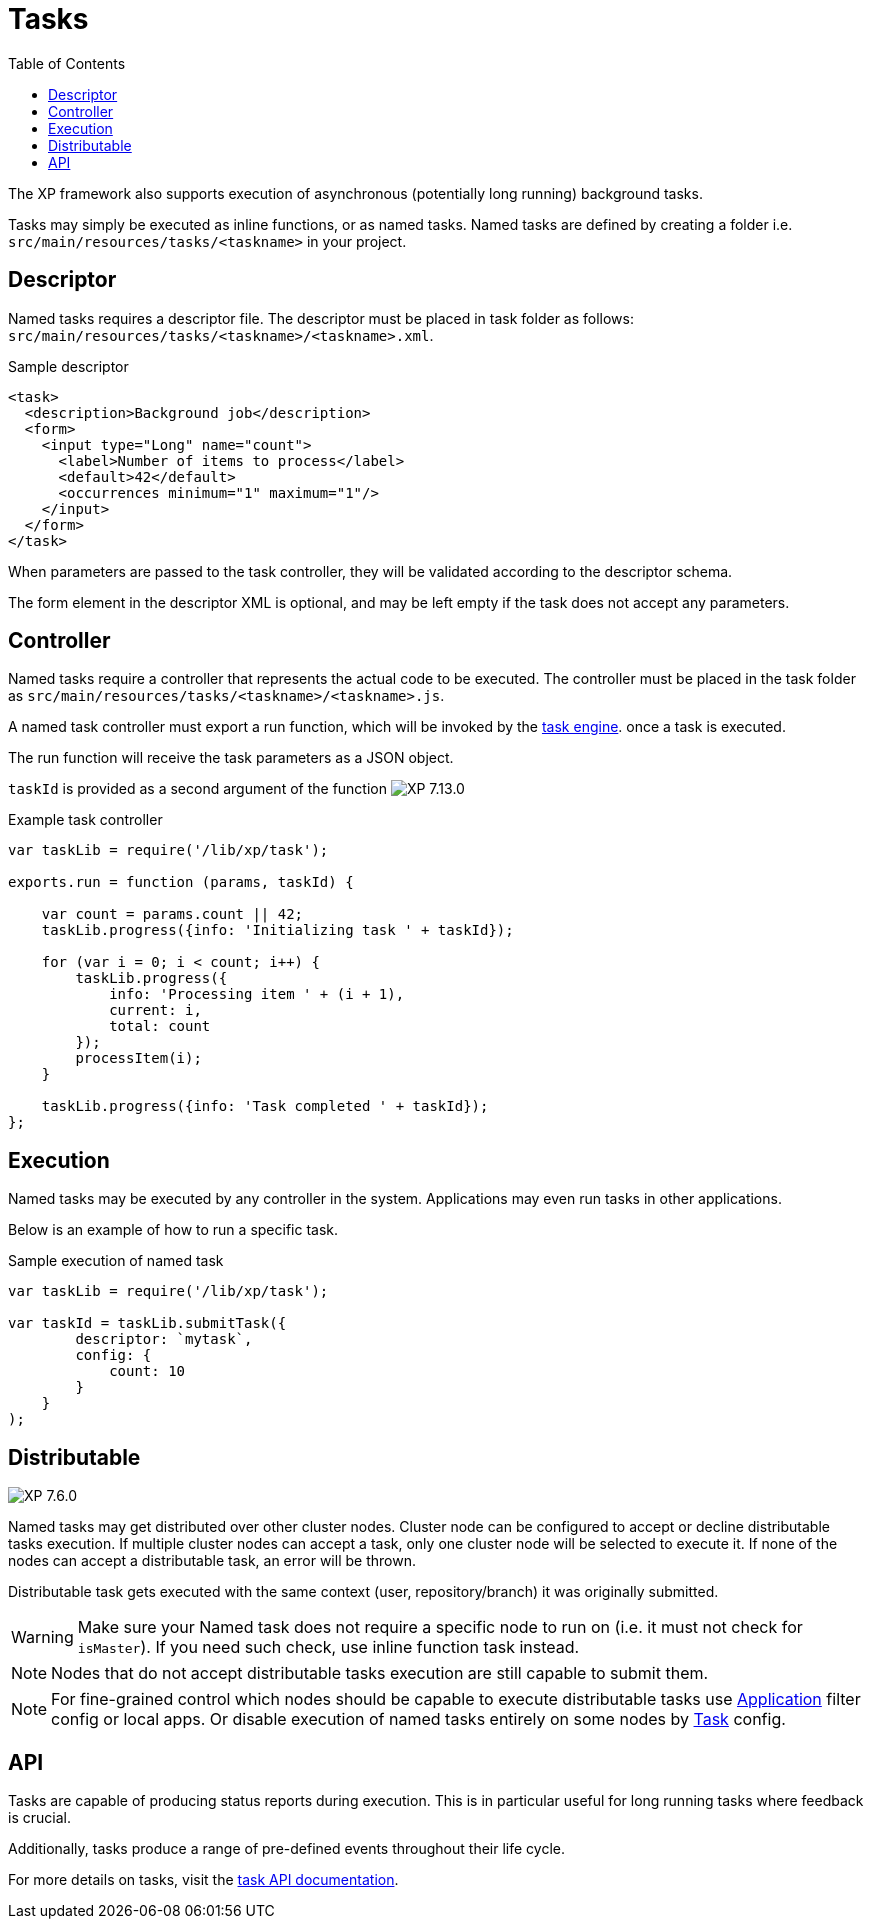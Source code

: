 = Tasks
:toc: right
:imagesdir: ../images

The XP framework also supports execution of asynchronous (potentially long running) background tasks.

Tasks may simply be executed as inline functions, or as named tasks. Named tasks are defined by creating a folder i.e. `src/main/resources/tasks/<taskname>` in your project.

== Descriptor
Named tasks requires a descriptor file.
The descriptor must be placed in task folder as follows: `src/main/resources/tasks/<taskname>/<taskname>.xml`.

.Sample descriptor
[source,xml]
----
<task>
  <description>Background job</description>
  <form>
    <input type="Long" name="count">
      <label>Number of items to process</label>
      <default>42</default>
      <occurrences minimum="1" maximum="1"/>
    </input>
  </form>
</task>
----

When parameters are passed to the task controller, they will be validated according to the descriptor schema.

The form element in the descriptor XML is optional, and may be left empty if the task does not accept any parameters.

[#controller]
== Controller

Named tasks require a controller that represents the actual code to be executed. The controller must be placed in the task folder as `src/main/resources/tasks/<taskname>/<taskname>.js`.

A named task controller must export a run function, which will be invoked by the <<../runtime/task-engine#,task engine>>. once a task is executed.

The run function will receive the task parameters as a JSON object.

`taskId` is provided as a second argument of the function image:xp-7130.svg[XP 7.13.0,opts=inline]

.Example task controller
[source,javascript]
----
var taskLib = require('/lib/xp/task');

exports.run = function (params, taskId) {

    var count = params.count || 42;
    taskLib.progress({info: 'Initializing task ' + taskId});

    for (var i = 0; i < count; i++) {
        taskLib.progress({
            info: 'Processing item ' + (i + 1),
            current: i,
            total: count
        });
        processItem(i);
    }

    taskLib.progress({info: 'Task completed ' + taskId});
};
----

== Execution

Named tasks may be executed by any controller in the system. Applications may even run tasks in other applications.

Below is an example of how to run a specific task.

.Sample execution of named task
[source,javascript]
----
var taskLib = require('/lib/xp/task');

var taskId = taskLib.submitTask({
        descriptor: `mytask`,
        config: {
            count: 10
        }
    }
);
----
[#distributable]
== Distributable
image:xp-760.svg[XP 7.6.0,opts=inline]

Named tasks may get distributed over other cluster nodes.
Cluster node can be configured to accept or decline distributable tasks execution.
If multiple cluster nodes can accept a task, only one cluster node will be selected to execute it.
If none of the nodes can accept a distributable task, an error will be thrown.

Distributable task gets executed with the same context (user, repository/branch) it was originally submitted.

WARNING: Make sure your Named task does not require a specific node to run on (i.e. it must not check for `isMaster`).
If you need such check, use inline function task instead.

NOTE: Nodes that do not accept distributable tasks execution are still capable to submit them.

NOTE: For fine-grained control which nodes should be capable to execute distributable tasks use <<../deployment/config.adoc#application, Application>> filter config or local apps. Or disable execution of named tasks entirely on some nodes by <<../deployment/config.adoc#task, Task>> config.

== API

Tasks are capable of producing status reports during execution. This is in particular useful for long running tasks where feedback is crucial.

Additionally, tasks produce a range of pre-defined events throughout their life cycle.

For more details on tasks, visit the <<../api/lib-task#, task API documentation>>.
